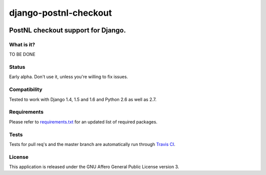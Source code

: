 ======================
django-postnl-checkout
======================

.. image:: https://secure.travis-ci.org/dokterbob/django-postnl-checkout.png?branch=master
    :target: http://travis-ci.org/dokterbob/django-postnl-checkout

.. image:: https://coveralls.io/repos/dokterbob/django-postnl-checkout/badge.png
    :target: https://coveralls.io/r/dokterbob/django-postnl-checkout

.. image:: https://landscape.io/github/dokterbob/django-postnl-checkout/master/landscape.png
   :target: https://landscape.io/github/dokterbob/django-postnl-checkout/master
   :alt: Code Health

.. image:: https://badge.fury.io/py/django-postnl-checkout.png
    :target: http://badge.fury.io/py/django-postnl-checkout

.. image:: https://pypip.in/d/django-postnl-checkout/badge.png
    :target: https://crate.io/packages/django-postnl-checkout?version=latest

PostNL checkout support for Django.
-----------------------------------------------------

What is it?
===========
TO BE DONE

Status
======
Early alpha. Don't use it, unless you're willing to fix issues.

Compatibility
=============
Tested to work with Django 1.4, 1.5 and 1.6 and Python 2.6 as well as 2.7.

Requirements
============
Please refer to `requirements.txt <http://github.com/dokterbob/django-postnl-checkout/blob/master/requirements.txt>`_
for an updated list of required packages.

Tests
==========
Tests for pull req's and the master branch are automatically run through
`Travis CI <http://travis-ci.org/dokterbob/django-postnl-checkout>`_.

License
=======
This application is released
under the GNU Affero General Public License version 3.
